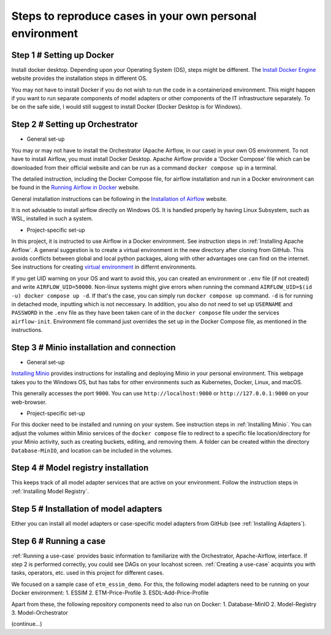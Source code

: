 Steps to reproduce cases in your own personal environment
=========================================================


Step 1 # Setting up Docker
--------------------------

Install docker desktop. Depending upon your Operating System (OS), steps might be different. 
The `Install Docker Engine <https://docs.docker.com/engine/install/>`_ website provides the installation steps in different OS.

You may not have to install Docker if you do not wish to run the code in a containerized environment. 
This might happen if you want to run separate components of model adapters or other components of the IT infrastructure separately.
To be on the safe side, I would still suggest to install Docker (Docker Desktop is for Windows). 


Step 2 # Setting up Orchestrator
---------------------------------

* General set-up

You may or may not have to install the Orchestrator (Apache Airflow, in our case) in your own OS environment. 
To not have to install Airflow, you must install Docker Desktop. 
Apache Airflow provide a 'Docker Compose' file which can be downloaded from their official website and can be run
as a command ``docker compose up`` in a terminal.

The detailed instruction, including the Docker Compose file, for airflow installation and run in a Docker environment can be found in 
the `Running Airflow in Docker <https://airflow.apache.org/docs/apache-airflow/2.9.2/howto/docker-compose/index.html>`_ website.
  

General installation instructions can be following in the `Installation of Airflow <https://airflow.apache.org/docs/apache-airflow/2.9.2/installation/index.html>`_
website.

It is not advisable to install airflow directly on Windows OS. It is handled properly by 
having Linux Subsystem, such as WSL, installed in such a system. 

* Project-specific set-up 

In this project, it is instructed to use Airflow in a Docker environment. See instruction steps in :ref:`Installing Apache Airflow`. 
A general suggestion is to create a virtual environment in the new directory after cloning from GitHub. This avoids conflicts between 
global and local python packages, along with other advantages one can find on the internet. See instructions for creating `virtual 
environment <https://packaging.python.org/en/latest/guides/installing-using-pip-and-virtual-environments/>`_ in differnt environments.

If you get UID warning on your OS and want to avoid this, you can created an environment or ``.env`` file (if not created) and 
write ``AIRFLOW_UID=50000``. Non-linux systems might give errors when running the command 
``AIRFLOW_UID=$(id -u) docker compose up -d``. If that's the case, you can simply run ``docker compose up`` command. ``-d`` is 
for running in detached mode, inputting which is not neccessary. In addition, you also do not need to set up ``USERNAME`` and ``PASSWORD`` 
in the ``.env`` file as they have been taken care of in the ``docker compose`` file under the services ``airflow-init``. Environment file
command just overrides the set up in the Docker Compose file, as mentioned in the instructions.  



Step 3 # Minio installation and connection
------------------------------------------

* General set-up

`Installing Minio <https://min.io/docs/minio/windows/index.html>`_ provides instructions for installing and deploying Minio in your personal environment. 
This webpage takes you to the Windows OS, but has tabs for other environments such as Kubernetes, Docker, Linux, and macOS. 

This generally accesses the port ``9000``. You can use ``http://localhost:9000`` or ``http://127.0.0.1:9000`` on your web-browser. 

* Project-specific set-up

For this docker need to be installed and running on your system. See instruction steps in :ref:`Installing Minio`. You can adjust the volumes within 
Minio services of the ``docker compose`` file to redirect to a specific file location/directory for your Minio activity, such as creating buckets, 
editing, and removing them. A folder can be created within the directory ``Database-MinIO``, and location can be included in the volumes. 



Step 4 # Model registry installation
--------------------------------------

This keeps track of all model adapter services that are active on your environment. Follow the instruction steps in :ref:`Installing Model Registry`. 



Step 5 # Installation of model adapters
---------------------------------------

Either you can install all model adapters or case-specific model adapters from GitHub (see :ref:`Installing Adapters`).


Step 6 # Running a case
-----------------------

:ref:`Running a use-case` provides basic information to familiarize with the Orchestrator, Apache-Airflow, interface. If step 2 is performed correctly, 
you could see DAGs on your locahost screen. :ref:`Creating a use-case` acquints you with tasks, operators, etc. used in this project for different cases. 

We focused on a sample case of ``etm_essim_demo``. For this, the following model adapters need to be running on your Docker environment: 
1. ESSIM
2. ETM-Price-Profile
3. ESDL-Add-Price-Profile

Apart from these, the following repository components need to also run on Docker:
1. Database-MinIO
2. Model-Registry
3. Model-Orchestrator

(continue...)